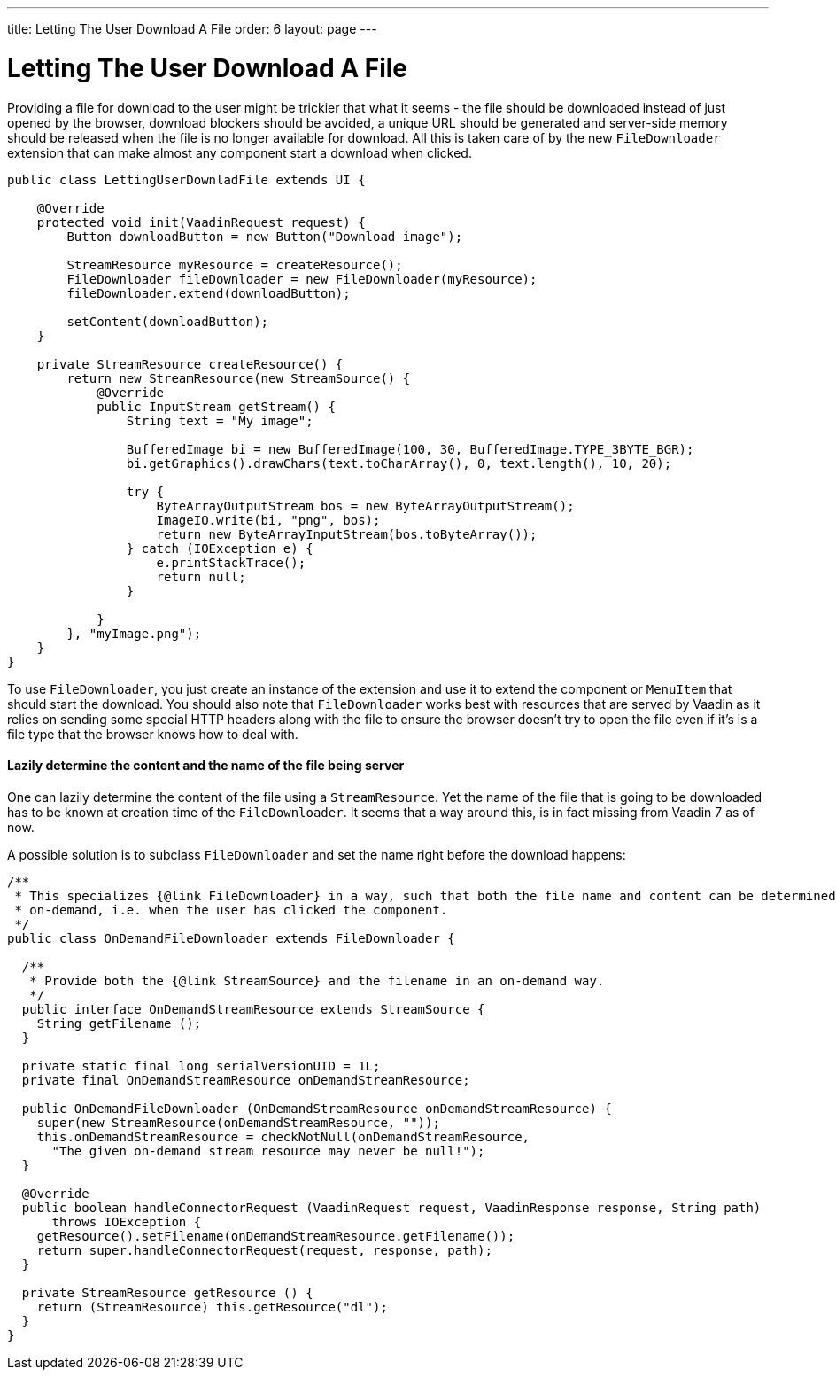 ---
title: Letting The User Download A File
order: 6
layout: page
---

[[letting-the-user-download-a-file]]
= Letting The User Download A File

Providing a file for download to the user might be trickier that what it
seems - the file should be downloaded instead of just opened by the
browser, download blockers should be avoided, a unique URL should be
generated and server-side memory should be released when the file is no
longer available for download. All this is taken care of by the new
`FileDownloader` extension that can make almost any component start a
download when clicked.

[source,java]
....
public class LettingUserDownladFile extends UI {

    @Override
    protected void init(VaadinRequest request) {
        Button downloadButton = new Button("Download image");

        StreamResource myResource = createResource();
        FileDownloader fileDownloader = new FileDownloader(myResource);
        fileDownloader.extend(downloadButton);

        setContent(downloadButton);
    }

    private StreamResource createResource() {
        return new StreamResource(new StreamSource() {
            @Override
            public InputStream getStream() {
                String text = "My image";

                BufferedImage bi = new BufferedImage(100, 30, BufferedImage.TYPE_3BYTE_BGR);
                bi.getGraphics().drawChars(text.toCharArray(), 0, text.length(), 10, 20);

                try {
                    ByteArrayOutputStream bos = new ByteArrayOutputStream();
                    ImageIO.write(bi, "png", bos);
                    return new ByteArrayInputStream(bos.toByteArray());
                } catch (IOException e) {
                    e.printStackTrace();
                    return null;
                }

            }
        }, "myImage.png");
    }
}
....

To use `FileDownloader`, you just create an instance of the extension
and use it to extend the component or `MenuItem` that should start the download. You
should also note that `FileDownloader` works best with resources that
are served by Vaadin as it relies on sending some special HTTP headers
along with the file to ensure the browser doesn't try to open the file
even if it's is a file type that the browser knows how to deal with.

[[lazily-determine-the-content-and-the-name-of-the-file-being-server]]
Lazily determine the content and the name of the file being server
^^^^^^^^^^^^^^^^^^^^^^^^^^^^^^^^^^^^^^^^^^^^^^^^^^^^^^^^^^^^^^^^^^

One can lazily determine the content of the file using a
`StreamResource`. Yet the name of the file that is going to be
downloaded has to be known at creation time of the `FileDownloader`. It
seems that a way around this, is in fact missing from Vaadin 7 as of
now.

A possible solution is to subclass `FileDownloader` and set the name right
before the download happens:

[source,java]
....
/**
 * This specializes {@link FileDownloader} in a way, such that both the file name and content can be determined
 * on-demand, i.e. when the user has clicked the component.
 */
public class OnDemandFileDownloader extends FileDownloader {

  /**
   * Provide both the {@link StreamSource} and the filename in an on-demand way.
   */
  public interface OnDemandStreamResource extends StreamSource {
    String getFilename ();
  }

  private static final long serialVersionUID = 1L;
  private final OnDemandStreamResource onDemandStreamResource;

  public OnDemandFileDownloader (OnDemandStreamResource onDemandStreamResource) {
    super(new StreamResource(onDemandStreamResource, ""));
    this.onDemandStreamResource = checkNotNull(onDemandStreamResource,
      "The given on-demand stream resource may never be null!");
  }

  @Override
  public boolean handleConnectorRequest (VaadinRequest request, VaadinResponse response, String path)
      throws IOException {
    getResource().setFilename(onDemandStreamResource.getFilename());
    return super.handleConnectorRequest(request, response, path);
  }

  private StreamResource getResource () {
    return (StreamResource) this.getResource("dl");
  }
}
....
